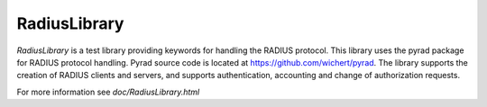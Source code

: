 ****************************************
RadiusLibrary
****************************************
`RadiusLibrary` is a test library providing keywords for handling the RADIUS protocol.
This library uses the pyrad package for RADIUS protocol handling.
Pyrad source code is located at https://github.com/wichert/pyrad.
The library supports the creation of RADIUS clients and servers, and supports authentication, accounting and change of authorization requests.

For more information see `doc/RadiusLibrary.html`
